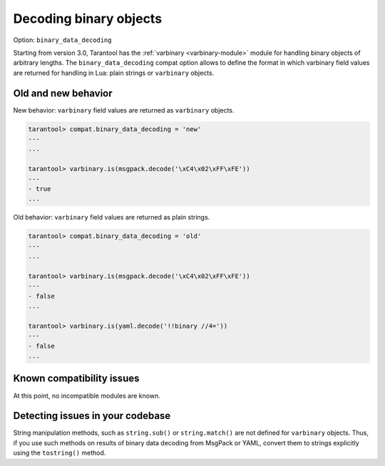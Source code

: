 .. _compat-option-binary-decoding:

Decoding binary objects
=======================

Option: ``binary_data_decoding``

Starting from version 3.0, Tarantool has the :ref:`varbinary <varbinary-module>` module
for handling binary objects of arbitrary lengths.
The ``binary_data_decoding`` compat option allows to define the format in which
varbinary field values are returned for handling in Lua: plain strings or ``varbinary``
objects.

Old and new behavior
--------------------

New behavior: ``varbinary`` field values are returned as ``varbinary`` objects.

..  code-block:: tarantoolsession

    tarantool> compat.binary_data_decoding = 'new'
    ---
    ...

    tarantool> varbinary.is(msgpack.decode('\xC4\x02\xFF\xFE'))
    ---
    - true
    ...

Old behavior: ``varbinary`` field values are returned as plain strings.

..  code-block:: tarantoolsession

    tarantool> compat.binary_data_decoding = 'old'
    ---
    ...

    tarantool> varbinary.is(msgpack.decode('\xC4\x02\xFF\xFE'))
    ---
    - false
    ...

    tarantool> varbinary.is(yaml.decode('!!binary //4='))
    ---
    - false
    ...

Known compatibility issues
--------------------------

At this point, no incompatible modules are known.

Detecting issues in your codebase
---------------------------------

String manipulation methods, such as ``string.sub()`` or ``string.match()`` are not
defined for ``varbinary`` objects. Thus, if you use such methods on results of
binary data decoding from MsgPack or YAML, convert them to strings
explicitly using the ``tostring()`` method.
